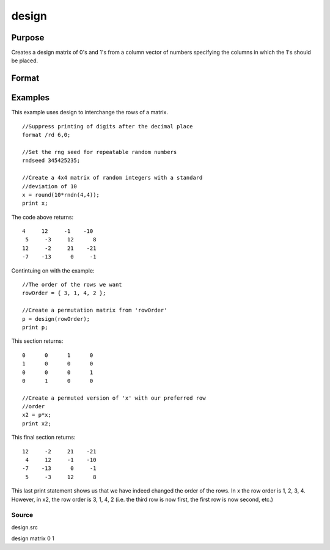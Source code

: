
design
==============================================

Purpose
----------------

Creates a design matrix of 0's and 1's from a column
vector of numbers specifying the columns in which
the 1's should be placed.

Format
----------------
.. function:: design(x)

    :param x: Nx1 vector.
    :type x: TODO

    :returns: y (*NxK matrix*), where K = maxc(x); each row of y
        will contain a single 1, and the rest 0's. The
        one in the ith row will be in the round(x[i,1])
        column.

Examples
----------------
This example uses design to interchange the rows of a matrix.

::

    //Suppress printing of digits after the decimal place
    format /rd 6,0;
    
    //Set the rng seed for repeatable random numbers
    rndseed 345425235;
    
    //Create a 4x4 matrix of random integers with a standard 
    //deviation of 10
    x = round(10*rndn(4,4));
    print x;

The code above returns:

::

    4     12     -1    -10 
     5     -3     12      8 
    12     -2     21    -21 
    -7    -13      0     -1

Contintuing on with the example:

::

    //The order of the rows we want
    rowOrder = { 3, 1, 4, 2 };
    
    //Create a permutation matrix from 'rowOrder'
    p = design(rowOrder);
    print p;

This section returns:

::

    0      0      1      0 
    1      0      0      0 
    0      0      0      1 
    0      1      0      0
    
    //Create a permuted version of 'x' with our preferred row 
    //order
    x2 = p*x;
    print x2;

This final section returns:

::

    12     -2     21    -21 
     4     12     -1    -10 
    -7    -13      0     -1 
     5     -3     12      8

This last print statement shows us that we have indeed changed the order of the rows. In x the row order is 1, 2, 3, 4. However, in x2, the row order is 3, 1, 4, 2 (i.e. the third row is now first, the first row is now second, etc.)

Source
++++++

design.src

.. seealso:: Functions :func:`cumprodc`, :func:`cumsumc`, :func:`recserrc`

design matrix 0 1
